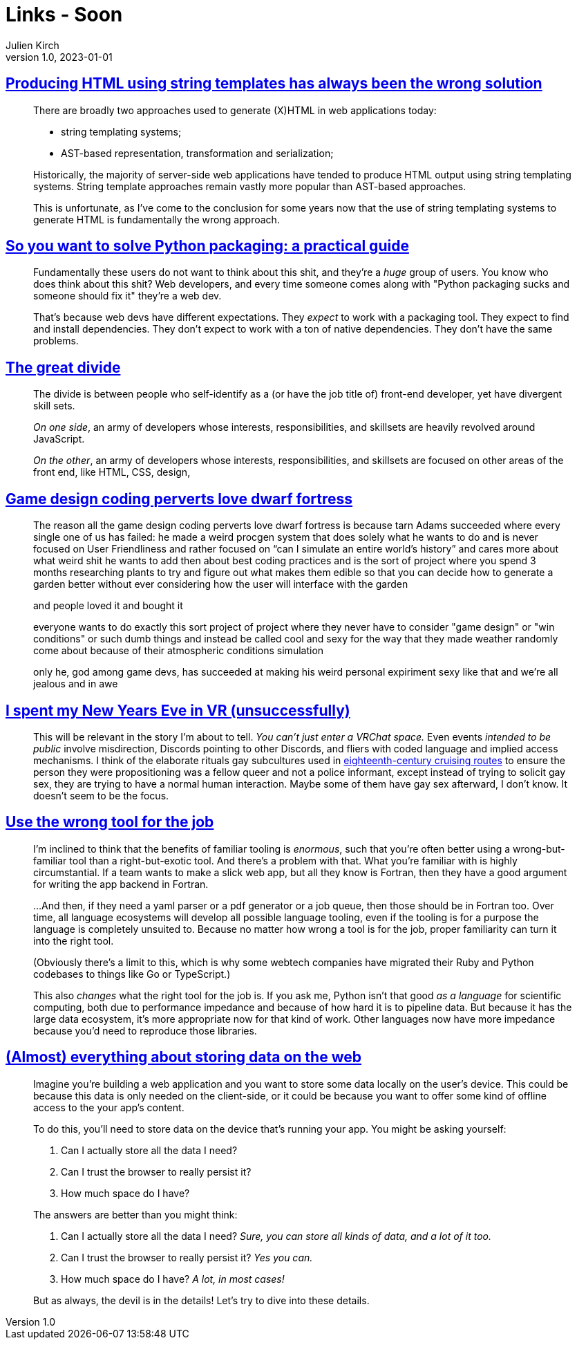 = Links - Soon
Julien Kirch
v1.0, 2023-01-01
:article_lang: en
:figure-caption!:
:article_description: 

== link:https://www.devever.net/~hl/stringtemplates[Producing HTML using string templates has always been the wrong solution]

[quote]
____
There are broadly two approaches used to generate (X)HTML in web
applications today:

* string templating systems;
* AST-based representation, transformation and serialization;

Historically, the majority of server-side web applications have tended
to produce HTML output using string templating systems. String template
approaches remain vastly more popular than AST-based approaches.

This is unfortunate, as I've come to the conclusion for some years now
that the use of string templating systems to generate HTML is
fundamentally the wrong approach.
____


== link:https://hachyderm.io/@stargirl/109697057391904145[So you want to solve Python packaging: a practical guide]

[quote]
____
Fundamentally these users do not want to think about this shit, and they're a _huge_ group of users. You know who does think about this shit? Web developers, and every time someone comes along with "Python packaging sucks and someone should fix it" they're a web dev.

That's because web devs have different expectations. They _expect_ to work with a packaging tool. They expect to find and install dependencies. They don't expect to work with a ton of native dependencies. They don't have the same problems.
____

== link:https://css-tricks.com/the-great-divide/[The great divide]

[quote]
____
The divide is between people who self-identify as a (or have the job title of) front-end developer, yet have divergent skill sets.

_On one side_, an army of developers whose interests, responsibilities, and skillsets are heavily revolved around JavaScript.

_On the other_, an army of developers whose interests, responsibilities, and skillsets are focused on other areas of the front end, like HTML, CSS, design, 
____

== link:https://cohost.org/lifning/post/855402-blockquote-style-m[Game design coding perverts love dwarf fortress]

[quote]
____
The reason all the game design coding perverts love dwarf fortress is because tarn Adams succeeded where every single one of us has failed: he made a weird procgen system that does solely what he wants to do and is never focused on User Friendliness and rather focused on "`can I simulate an entire world's history`" and cares more about what weird shit he wants to add then about best coding practices and is the sort of project where you spend 3 months researching plants to try and figure out what makes them edible so that you can decide how to generate a garden better without ever considering how the user will interface with the garden

and people loved it and bought it

everyone wants to do exactly this sort project of project where they never have to consider "game design" or "win conditions" or such dumb things and instead be called cool and sexy for the way that they made weather randomly come about because of their atmospheric conditions simulation

only he, god among game devs, has succeeded at making his weird personal expiriment sexy like that and we're all jealous and in awe
____

== link:https://cohost.org/mcc/post/765838-i-spent-my-new-years[I spent my New Years Eve in VR (unsuccessfully)]

[quote]
____
This will be relevant in the story I'm about to tell. _You can't just enter a VRChat space._ Even events _intended to be public_ involve misdirection, Discords pointing to other Discords, and fliers with coded language and implied access mechanisms. I think of the elaborate rituals gay subcultures used in link:https://everything2.com/title/Gay+subcultures+in+eighteenth+century+Europe[eighteenth-century cruising routes] to ensure the person they were propositioning was a fellow queer and not a police informant, except instead of trying to solicit gay sex, they are trying to have a normal human interaction. Maybe some of them have gay sex afterward, I don't know. It doesn't seem to be the focus.
____

== link:https://buttondown.email/hillelwayne/archive/use-the-wrong-tool-for-the-job/[Use the wrong tool for the job]

[quote]
____
I'm inclined to think that the benefits of familiar tooling is
_enormous_, such that you're often better using a wrong-but-familiar
tool than a right-but-exotic tool. And there's a problem with that. What
you're familiar with is highly circumstantial. If a team wants to make a
slick web app, but all they know is Fortran, then they have a good
argument for writing the app backend in Fortran.

…And then, if they need a yaml parser or a pdf generator or a job queue,
then those should be in Fortran too. Over time, all language ecosystems
will develop all possible language tooling, even if the tooling is for a
purpose the language is completely unsuited to. Because
no matter how wrong a tool is for the job, proper familiarity can turn
it into the right tool.

(Obviously there's a limit to this, which is why some webtech companies
have migrated their Ruby and Python codebases to things like Go or
TypeScript.)

This also _changes_ what the right tool for the job is. If you ask me,
Python isn't that good _as a language_ for scientific computing, both
due to performance impedance and because of how hard it is to pipeline
data. But because it has the large data ecosystem, it's more appropriate
now for that kind of work. Other languages now have more impedance
because you'd need to reproduce those libraries.
____


== link:https://patrickbrosset.com/articles/2023-01-17-web-storage/[(Almost) everything about storing data on the web]

[quote]
____
Imagine you're building a web application and you want to store some
data locally on the user's device. This could be because this data is
only needed on the client-side, or it could be because you want to offer
some kind of offline access to the your app's content.

To do this, you'll need to store data on the device that's running your
app. You might be asking yourself:

. Can I actually store all the data I need?
. Can I trust the browser to really persist it?
. How much space do I have?

The answers are better than you might think:

. Can I actually store all the data I need? _Sure, you can store all kinds of data, and a lot of it too._
. Can I trust the browser to really persist it? _Yes you can._
. How much space do I have? _A lot, in most cases!_

But as always, the devil is in the details! Let's try to dive into these
details.
____
